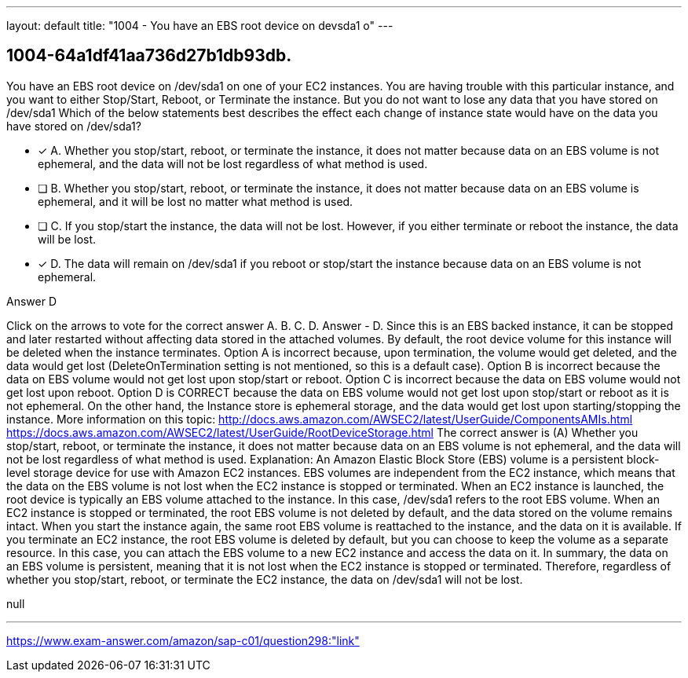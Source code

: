 ---
layout: default 
title: "1004 - You have an EBS root device on devsda1 o"
---


[.question]
== 1004-64a1df41aa736d27b1db93db.


****

[.query]
--
You have an EBS root device on /dev/sda1 on one of your EC2 instances.
You are having trouble with this particular instance, and you want to either Stop/Start, Reboot, or Terminate the instance.
But you do not want to lose any data that you have stored on /dev/sda1
Which of the below statements best describes the effect each change of instance state would have on the data you have stored on /dev/sda1?


--

[.list]
--
* [*] A. Whether you stop/start, reboot, or terminate the instance, it does not matter because data on an EBS volume is not ephemeral, and the data will not be lost regardless of what method is used.
* [ ] B. Whether you stop/start, reboot, or terminate the instance, it does not matter because data on an EBS volume is ephemeral, and it will be lost no matter what method is used.
* [ ] C. If you stop/start the instance, the data will not be lost. However, if you either terminate or reboot the instance, the data will be lost.
* [*] D. The data will remain on /dev/sda1 if you reboot or stop/start the instance because data on an EBS volume is not ephemeral.

--
****

[.answer]
Answer  D

[.explanation]
--
Click on the arrows to vote for the correct answer
A.
B.
C.
D.
Answer - D.
Since this is an EBS backed instance, it can be stopped and later restarted without affecting data stored in the attached volumes.
By default, the root device volume for this instance will be deleted when the instance terminates.
Option A is incorrect because, upon termination, the volume would get deleted, and the data would get lost (DeleteOnTermination setting is not mentioned, so this is a default case).
Option B is incorrect because the data on EBS volume would not get lost upon stop/start or reboot.
Option C is incorrect because the data on EBS volume would not get lost upon reboot.
Option D is CORRECT because the data on EBS volume would not get lost upon stop/start or reboot as it is not ephemeral.
On the other hand, the Instance store is ephemeral storage, and the data would get lost upon starting/stopping the instance.
More information on this topic:
http://docs.aws.amazon.com/AWSEC2/latest/UserGuide/ComponentsAMIs.html https://docs.aws.amazon.com/AWSEC2/latest/UserGuide/RootDeviceStorage.html
The correct answer is (A) Whether you stop/start, reboot, or terminate the instance, it does not matter because data on an EBS volume is not ephemeral, and the data will not be lost regardless of what method is used.
Explanation:
An Amazon Elastic Block Store (EBS) volume is a persistent block-level storage device for use with Amazon EC2 instances. EBS volumes are independent from the EC2 instance, which means that the data on the EBS volume is not lost when the EC2 instance is stopped or terminated.
When an EC2 instance is launched, the root device is typically an EBS volume attached to the instance. In this case, /dev/sda1 refers to the root EBS volume.
When an EC2 instance is stopped or terminated, the root EBS volume is not deleted by default, and the data stored on the volume remains intact. When you start the instance again, the same root EBS volume is reattached to the instance, and the data on it is available.
If you terminate an EC2 instance, the root EBS volume is deleted by default, but you can choose to keep the volume as a separate resource. In this case, you can attach the EBS volume to a new EC2 instance and access the data on it.
In summary, the data on an EBS volume is persistent, meaning that it is not lost when the EC2 instance is stopped or terminated. Therefore, regardless of whether you stop/start, reboot, or terminate the EC2 instance, the data on /dev/sda1 will not be lost.
--

[.ka]
null

'''



https://www.exam-answer.com/amazon/sap-c01/question298:"link"


